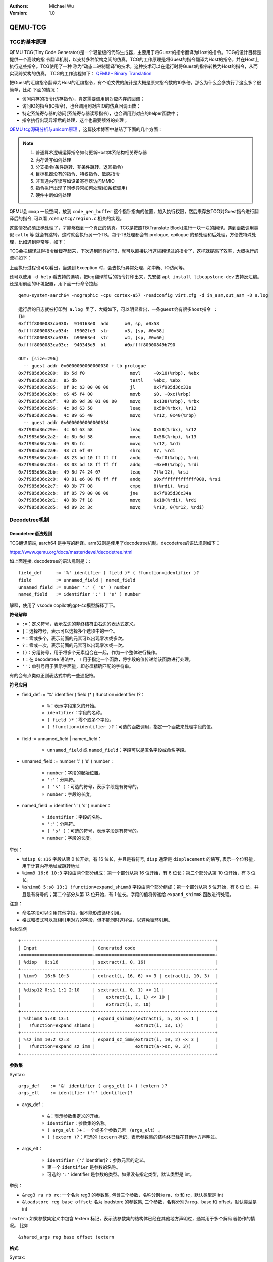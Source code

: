 .. Michael Wu 版权所有

:Authors: Michael Wu
:Version: 1.0

QEMU-TCG
===========

TCG的基本原理
----------------

QEMU TCG(Tiny Code Generator)是一个轻量级的代码生成器，主要用于将Guest的指令翻译为Host的指令。TCG的设计目标是提供一个高效的指
令翻译机制，以支持多种架构之间的仿真。TCG的工作原理是将Guest的指令翻译为Host的指令，并在Host上执行这些指令。TCG使用了一种
称为“动态二进制翻译”的技术，这种技术可以在运行时将Guest的指令转换为Host的指令，从而实现跨架构的仿真。 TCG的工作流程如下：
`QEMU - Binary Translation <https://www.slideshare.net/RampantJeff/qemu-binary-translation>`_

把Guest的汇编指令翻译为Host的汇编指令，有个论文做的统计是大概是原来指令数的10多倍。那么为什么会多执行了这么多？很简单，比如
下面的情况：

- 访问内存的指令(访存指令)，肯定需要调用到对应内存的回调；
- 访问IO的指令(IO指令)，也会调用到对应IO的仿真回调函数；
- 特定系统寄存器的访问(系统寄存器读写指令)，也会调用到对应的helper函数中；
- 指令执行出现异常后的处理，这个也需要额外的处理；

`QEMU tcg源码分析与unicorn原理 <https://bbs.kanxue.com/thread-277163.htm>`_ ，这篇技术博客中总结了下面的几个方面：

.. note::

    1. 普通算术逻辑运算指令如何更新Host体系结构相关寄存器
    2. 内存读写如何处理
    3. 分支指令(条件跳转、非条件跳转、返回指令）
    4. 目标机器没有的指令、特权指令、敏感指令
    5. 非普通内存读写如设备寄存器访问MMIO
    6. 指令执行出现了同步异常如何处理(如系统调用)
    7. 硬件中断如何处理

QEMU会 ``mmap`` 一段空间，放到 ``code_gen_buffer`` 这个指针指向的位置，加入执行权限，然后来存放TCG对Guest指令进行翻译后的指令,
可以看 ``/qemu/tcg/region.c`` 相关的实现。

这些情况必须正确处理了，才能够做到一个真正的仿真。TCG是按照TB(Translate Block)进行一块一块的翻译。遇到函数调用类似 ``callq`` 等
就会有跳转，这时就会执行另一个TB。每个TB处理都会有 prologue, epilogue 的预处理和后处理，方便做特殊处理，比如遇到异常等，如下：

.. image:: pic/tcg_exec_trans.png
    :scale: 60%

TCG会把翻译过得指令给缓存起来，下次遇到同样的TB，就可以直接执行这些翻译过的指令了，这样就提高了效率，大概执行的流程如下：

.. image:: pic/qemu-tcg-flow.png
    :scale: 60%

| 上面执行过程也可以看出，当遇到 Exception 时，会去执行异常处理，如中断、IO访问等。

还可以使用 ``-d help`` 看支持的选项，把tcg翻译前后的指令打印出来，先安装 ``apt install libcapstone-dev`` 支持反汇编。
还是用前面的环境配置，用下面一行命令拉起  ::

    qemu-system-aarch64 -nographic -cpu cortex-a57 -readconfig virt.cfg -d in_asm,out_asm -D a.log

    运行后的日志就被打印到 a.log 里了，大概如下，可以明显看出，一条guest会有很多host指令 ：
    IN:
    0xffff8000083ca030:  910163e0  add      x0, sp, #0x58
    0xffff8000083ca034:  f9002fe3  str      x3, [sp, #0x58]
    0xffff8000083ca038:  b90063e4  str      w4, [sp, #0x60]
    0xffff8000083ca03c:  940345d5  bl       #0xffff80000849b790

    OUT: [size=296]
      -- guest addr 0x0000000000000030 + tb prologue
    0x7f985d36c280:  8b 5d f0                 movl     -0x10(%rbp), %ebx
    0x7f985d36c283:  85 db                    testl    %ebx, %ebx
    0x7f985d36c285:  0f 8c b3 00 00 00        jl       0x7f985d36c33e
    0x7f985d36c28b:  c6 45 f4 00              movb     $0, -0xc(%rbp)
    0x7f985d36c28f:  48 8b 9d 38 01 00 00     movq     0x138(%rbp), %rbx
    0x7f985d36c296:  4c 8d 63 58              leaq     0x58(%rbx), %r12
    0x7f985d36c29a:  4c 89 65 40              movq     %r12, 0x40(%rbp)
      -- guest addr 0x0000000000000034
    0x7f985d36c29e:  4c 8d 63 58              leaq     0x58(%rbx), %r12
    0x7f985d36c2a2:  4c 8b 6d 58              movq     0x58(%rbp), %r13
    0x7f985d36c2a6:  49 8b fc                 movq     %r12, %rdi
    0x7f985d36c2a9:  48 c1 ef 07              shrq     $7, %rdi
    0x7f985d36c2ad:  48 23 bd 10 ff ff ff     andq     -0xf0(%rbp), %rdi
    0x7f985d36c2b4:  48 03 bd 18 ff ff ff     addq     -0xe8(%rbp), %rdi
    0x7f985d36c2bb:  49 8d 74 24 07           leaq     7(%r12), %rsi
    0x7f985d36c2c0:  48 81 e6 00 f0 ff ff     andq     $0xfffffffffffff000, %rsi
    0x7f985d36c2c7:  48 3b 77 08              cmpq     8(%rdi), %rsi
    0x7f985d36c2cb:  0f 85 79 00 00 00        jne      0x7f985d36c34a
    0x7f985d36c2d1:  48 8b 7f 18              movq     0x18(%rdi), %rdi
    0x7f985d36c2d5:  4d 89 2c 3c              movq     %r13, 0(%r12, %rdi)

Decodetree机制
-------------------

Decodetree语法规则
^^^^^^^^^^^^^^^^^^^^

TCG翻译前端, aarch64 是手写的翻译。arm32则是使用了decodetree机制。decodetree的语法规则如下：

https://www.qemu.org/docs/master/devel/decodetree.html

如上面连接, decodetree的语法规则是：::

  field_def     := '%' identifier ( field )* ( !function=identifier )?
  field         := unnamed_field | named_field
  unnamed_field := number ':' ( 's' ) number
  named_field   := identifier ':' ( 's' ) number

解释，使用了 vscode copilot的gpt-4o模型解释了下。

**符号解释**

- ``:=``：定义符号，表示左边的非终结符由右边的表达式定义。
- ``|``：选择符号，表示可以选择多个选项中的一个。
- ``*``：零或多个，表示前面的元素可以出现零次或多次。
- ``?``：零或一次，表示前面的元素可以出现零次或一次。
- ``()``：分组符号，用于将多个元素组合在一起，作为一个整体进行操作。
- ``!``：在 decodetree 语法中， ``!``  用于指定一个函数，将字段的值传递给该函数进行处理。
- ``''``：单引号用于表示字面量，即必须精确匹配的字符串。

有的会有点类似正则表达式中的一些通配符。

**符号应用**

- field_def := '%' identifier ( field )* ( !function=identifier )?：

    - ``%``：表示字段定义的开始。
    - ``identifier``：字段的名称。
    - ``( field )*``：零个或多个字段。
    - ``( !function=identifier )?``：可选的函数调用，指定一个函数来处理字段的值。

- field := unnamed_field | named_field：

    - ``unnamed_field`` 或 ``named_field``：字段可以是匿名字段或命名字段。

- unnamed_field := number ':' ( 's' ) number：

    - ``number``：字段的起始位置。
    - ``':'``：分隔符。
    - ``( 's' )``：可选的符号，表示字段是有符号的。
    - ``number``：字段的长度。

- named_field := identifier ':' ( 's' ) number：

    - ``identifier``：字段的名称。
    - ``':'``：分隔符。
    - ``( 's' )``：可选的符号，表示字段是有符号的。
    - ``number``：字段的长度。

举例：

- ``%disp 0:s16``  字段从第 0 位开始，有 16 位长，并且是有符号, ``disp`` 通常是 ``displacement`` 的缩写,
  表示一个位移量，用于计算内存地址或跳转地址
- ``%imm9 16:6 10:3`` 字段由两个部分组成：第一个部分从第 16 位开始，有 6 位长；第二个部分从第 10 位开始，有 3 位长。
- ``%shimm8 5:s8 13:1 !function=expand_shimm8`` 字段由两个部分组成：第一个部分从第 5 位开始，有 8 位
  长，并且是有符号的；第二个部分从第 13 位开始，有 1 位长。字段的值将传递给 ``expand_shimm8`` 函数进行处理。

注意：

- 命名字段可以引用其他字段，但不能形成循环引用。
- 格式和模式可以互相引用对方的字段，但不能同时这样做，以避免循环引用。

field举例 ::

    +---------------------------+---------------------------------------------+
    | Input                     | Generated code                              |
    +===========================+=============================================+
    | %disp   0:s16             | sextract(i, 0, 16)                          |
    +---------------------------+---------------------------------------------+
    | %imm9   16:6 10:3         | extract(i, 16, 6) << 3 | extract(i, 10, 3)  |
    +---------------------------+---------------------------------------------+
    | %disp12 0:s1 1:1 2:10     | sextract(i, 0, 1) << 11 |                   |
    |                           |    extract(i, 1, 1) << 10 |                 |
    |                           |    extract(i, 2, 10)                        |
    +---------------------------+---------------------------------------------+
    | %shimm8 5:s8 13:1         | expand_shimm8(sextract(i, 5, 8) << 1 |      |
    |   !function=expand_shimm8 |               extract(i, 13, 1))            |
    +---------------------------+---------------------------------------------+
    | %sz_imm 10:2 sz:3         | expand_sz_imm(extract(i, 10, 2) << 3 |      |
    |   !function=expand_sz_imm |               extract(a->sz, 0, 3))         |
    +---------------------------+---------------------------------------------+

**参数集**

Syntax::

  args_def    := '&' identifier ( args_elt )+ ( !extern )?
  args_elt    := identifier (':' identifier)?

- args_def：

    - ``&``：表示参数集定义的开始。
    - ``identifier``：参数集的名称。
    - ``( args_elt )+``：一个或多个参数元素 ``（args_elt）`` 。
    - ``( !extern )?``：可选的 ``!extern`` 标记，表示参数集的结构体已经在其他地方声明过。

- args_elt：

    - ``identifier ('``:' identifier)?：参数元素的定义。
    - 第一个 ``identifier`` 是参数的名称。
    - 可选的 ``':'`` identifier 是参数的类型。如果没有指定类型，默认类型是 int。

举例：

- ``&reg3 ra rb rc``: 一个名为 reg3 的参数集, 包含三个参数，名称分别为 ra、rb 和 rc，默认类型是 int
- ``&loadstore reg base offset``: 名为 loadstore 的参数集, 三个参数，名称分别为 reg、base 和 offset，默认类型是 int

``!extern`` 如果参数集定义中包含 !extern 标记，表示该参数集的结构体已经在其他地方声明过，通常用于多个解码
器协作的情况。 比如 ::

    &shared_args reg base offset !extern

**格式**

Syntax::

  fmt_def      := '@' identifier ( fmt_elt )+
  fmt_elt      := fixedbit_elt | field_elt | field_ref | args_ref
  fixedbit_elt := [01.-]+
  field_elt    := identifier ':' 's'? number
  field_ref    := '%' identifier | identifier '=' '%' identifier
  args_ref     := '&' identifier

- fmt_def：

    - ``@``：表示格式定义的开始。
    - ``identifier``：格式的名称。
    - ``( fmt_elt )+``：一个或多个格式元素 ``（fmt_elt）`` 。

- fmt_elt:

    - ``fixedbit_elt``：固定位元素。表示一段连续的比特，可以是 1、0、. 或 -。
    - ``field_elt``：字段元素。表示一个简单字段，指定了名称和位宽。
    - ``field_ref``：字段引用。引用一个已定义的字段，可以重命名。
    - ``args_ref``：参数引用。参数引用，引用一个参数集。

- fixedbit_elt

    - ``[01.-]+``：表示一段连续的比特，可以是 1、0、. 或 -。

      - ``1`` 和 ``0`` 表示固定的比特值。
      - . 表示该比特将任意，0或者1。
      - - 表示该比特将被忽略。

- field_elt

    - ``identifier ':' 's'? number``：字段元素，指定了名称和位宽。
    - ``identifier``：字段的名称。
    - ``':'``：分隔符。
    - ``'s'?``：可选的符号，表示字段是有符号的。
    - ``number``：字段的长度。

- field_ref

    - ``% identifier``：字段引用，引用一个已定义的字段。
    - ``identifier '=' '%' identifier``：字段引用，引用一个已定义的字段，并重命名。

- args_ref

    - ``& identifier``：参数引用，引用一个参数集。

举例: ::

    @opr    ...... ra:5 rb:5 ... 0 ....... rc:5

    @opr：定义一个名为 opr 的格式。
    ......：表示 6 个不关心的比特位。
    ra:5：表示一个名为 ra 的字段，位宽为 5 位。
    rb:5：表示一个名为 rb 的字段，位宽为 5 位。
    ... 0：表示 3 个不关心的比特位，接着是一个固定的 0。
    .......：表示 7 个不关心的比特位。
    rc:5：表示一个名为 rc 的字段，位宽为 5 位。

添加1个求平方的指令
^^^^^^^^^^^^^^^^^^^^^^^^

代码实现链接：

https://github.com/thisinnocence/qemu/commit/624ba758cbbb67484aa9fcb7036f6010dcb2acc5

后面详细补充依稀 riscv 指令知识，以及QEMU TCG的详细实现。
